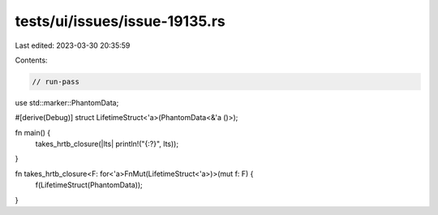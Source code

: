 tests/ui/issues/issue-19135.rs
==============================

Last edited: 2023-03-30 20:35:59

Contents:

.. code-block:: rs

    // run-pass
use std::marker::PhantomData;

#[derive(Debug)]
struct LifetimeStruct<'a>(PhantomData<&'a ()>);

fn main() {
    takes_hrtb_closure(|lts| println!("{:?}", lts));
}

fn takes_hrtb_closure<F: for<'a>FnMut(LifetimeStruct<'a>)>(mut f: F) {
    f(LifetimeStruct(PhantomData));
}


